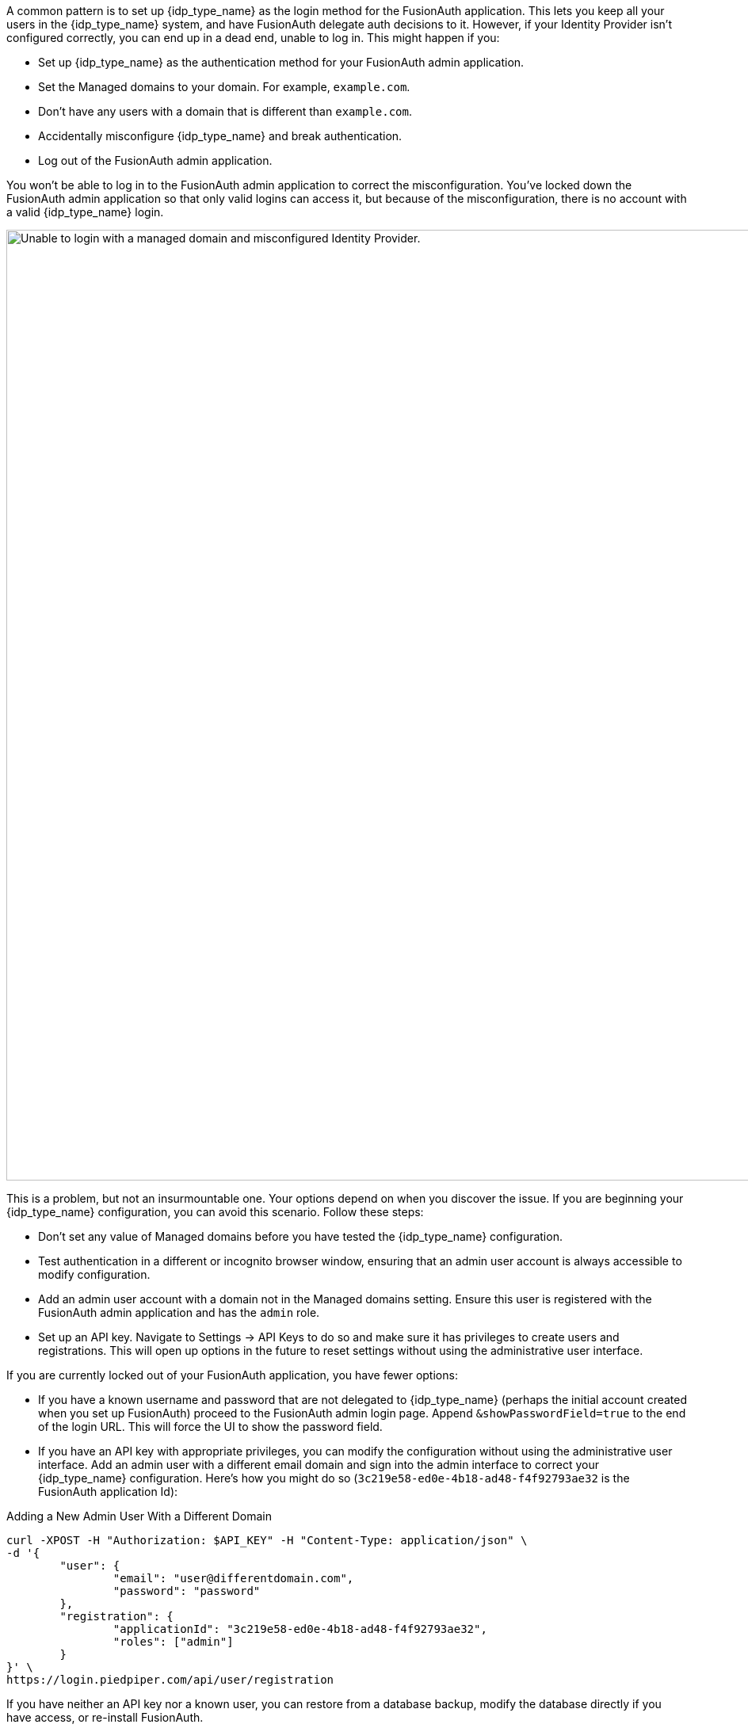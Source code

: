 A common pattern is to set up {idp_type_name} as the login method for the FusionAuth application. This lets you keep all your users in the {idp_type_name} system, and have FusionAuth delegate auth decisions to it. However, if your Identity Provider isn't configured correctly, you can end up in a dead end, unable to log in. This might happen if you:

* Set up {idp_type_name} as the authentication method for your FusionAuth admin application.
* Set the [field]#Managed domains# to your domain. For example, `example.com`.
* Don't have any users with a domain that is different than `example.com`.
* Accidentally misconfigure {idp_type_name} and break authentication.
* Log out of the FusionAuth admin application.

You won't be able to log in to the FusionAuth admin application to correct the misconfiguration. You've locked down the FusionAuth admin application so that only valid logins can access it, but because of the misconfiguration, there is no account with a valid {idp_type_name} login.

image::troubleshooting/unable-to-login-managed-domains.png[Unable to login with a managed domain and misconfigured Identity Provider.,width=1200,role=bottom-cropped]

This is a problem, but not an insurmountable one. Your options depend on when you discover the issue. If you are beginning your {idp_type_name} configuration, you can avoid this scenario. Follow these steps:

* Don't set any value of [field]#Managed domains# before you have tested the {idp_type_name} configuration. 
* Test authentication in a different or incognito browser window, ensuring that an admin user account is always accessible to modify configuration.
* Add an admin user account with a domain not in the [field]#Managed domains# setting. Ensure this user is registered with the FusionAuth admin application and has the `admin` role.
* Set up an API key. Navigate to [breadcrumb]#Settings -> API Keys# to do so and make sure it has privileges to create users and registrations. This will open up options in the future to reset settings without using the administrative user interface.

If you are currently locked out of your FusionAuth application, you have fewer options:

* If you have a known username and password that are not delegated to {idp_type_name} (perhaps the initial account created when you set up FusionAuth) proceed to the FusionAuth admin login page. Append `&showPasswordField=true` to the end of the login URL. This will force the UI to show the password field. 
* If you have an API key with appropriate privileges, you can modify the configuration without using the administrative user interface. Add an admin user with a different email domain and sign into the admin interface to correct your {idp_type_name} configuration. Here's how you might do so (`3c219e58-ed0e-4b18-ad48-f4f92793ae32` is the FusionAuth application Id):

[source,shell]
.Adding a New Admin User With a Different Domain
----
curl -XPOST -H "Authorization: $API_KEY" -H "Content-Type: application/json" \
-d '{
	"user": {
		"email": "user@differentdomain.com",
		"password": "password"
	},
	"registration": {
		"applicationId": "3c219e58-ed0e-4b18-ad48-f4f92793ae32",
		"roles": ["admin"]
	}
}' \
https://login.piedpiper.com/api/user/registration
----

If you have neither an API key nor a known user, you can restore from a database backup, modify the database directly if you have access, or re-install FusionAuth.

